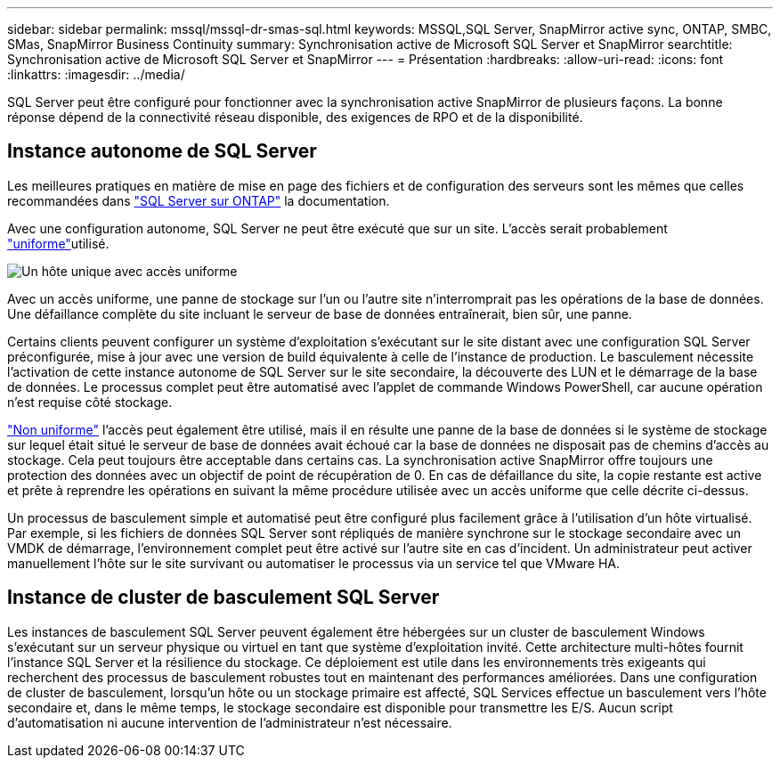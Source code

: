 ---
sidebar: sidebar 
permalink: mssql/mssql-dr-smas-sql.html 
keywords: MSSQL,SQL Server, SnapMirror active sync, ONTAP, SMBC, SMas, SnapMirror Business Continuity 
summary: Synchronisation active de Microsoft SQL Server et SnapMirror 
searchtitle: Synchronisation active de Microsoft SQL Server et SnapMirror 
---
= Présentation
:hardbreaks:
:allow-uri-read: 
:icons: font
:linkattrs: 
:imagesdir: ../media/


[role="lead"]
SQL Server peut être configuré pour fonctionner avec la synchronisation active SnapMirror de plusieurs façons. La bonne réponse dépend de la connectivité réseau disponible, des exigences de RPO et de la disponibilité.



== Instance autonome de SQL Server

Les meilleures pratiques en matière de mise en page des fichiers et de configuration des serveurs sont les mêmes que celles recommandées dans link:mssql-storage-considerations.html["SQL Server sur ONTAP"] la documentation.

Avec une configuration autonome, SQL Server ne peut être exécuté que sur un site. L'accès serait probablement link:mssql-dr-smas-uniform.html["uniforme"]utilisé.

image:../media/smas-onehost.png["Un hôte unique avec accès uniforme"]

Avec un accès uniforme, une panne de stockage sur l'un ou l'autre site n'interromprait pas les opérations de la base de données. Une défaillance complète du site incluant le serveur de base de données entraînerait, bien sûr, une panne.

Certains clients peuvent configurer un système d'exploitation s'exécutant sur le site distant avec une configuration SQL Server préconfigurée, mise à jour avec une version de build équivalente à celle de l'instance de production. Le basculement nécessite l'activation de cette instance autonome de SQL Server sur le site secondaire, la découverte des LUN et le démarrage de la base de données. Le processus complet peut être automatisé avec l'applet de commande Windows PowerShell, car aucune opération n'est requise côté stockage.

link:mssql-dr-smas-nonuniform.html["Non uniforme"] l'accès peut également être utilisé, mais il en résulte une panne de la base de données si le système de stockage sur lequel était situé le serveur de base de données avait échoué car la base de données ne disposait pas de chemins d'accès au stockage. Cela peut toujours être acceptable dans certains cas. La synchronisation active SnapMirror offre toujours une protection des données avec un objectif de point de récupération de 0. En cas de défaillance du site, la copie restante est active et prête à reprendre les opérations en suivant la même procédure utilisée avec un accès uniforme que celle décrite ci-dessus.

Un processus de basculement simple et automatisé peut être configuré plus facilement grâce à l'utilisation d'un hôte virtualisé. Par exemple, si les fichiers de données SQL Server sont répliqués de manière synchrone sur le stockage secondaire avec un VMDK de démarrage, l'environnement complet peut être activé sur l'autre site en cas d'incident. Un administrateur peut activer manuellement l'hôte sur le site survivant ou automatiser le processus via un service tel que VMware HA.



== Instance de cluster de basculement SQL Server

Les instances de basculement SQL Server peuvent également être hébergées sur un cluster de basculement Windows s'exécutant sur un serveur physique ou virtuel en tant que système d'exploitation invité. Cette architecture multi-hôtes fournit l'instance SQL Server et la résilience du stockage. Ce déploiement est utile dans les environnements très exigeants qui recherchent des processus de basculement robustes tout en maintenant des performances améliorées. Dans une configuration de cluster de basculement, lorsqu'un hôte ou un stockage primaire est affecté, SQL Services effectue un basculement vers l'hôte secondaire et, dans le même temps, le stockage secondaire est disponible pour transmettre les E/S. Aucun script d'automatisation ni aucune intervention de l'administrateur n'est nécessaire.
